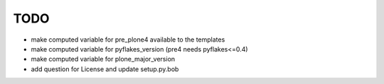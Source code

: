 TODO
====

- make computed variable for pre_plone4 available to the templates
- make computed variable for pyflakes_version (pre4 needs pyflakes<=0.4)
- make computed variable for plone_major_version
- add question for License and update setup.py.bob
